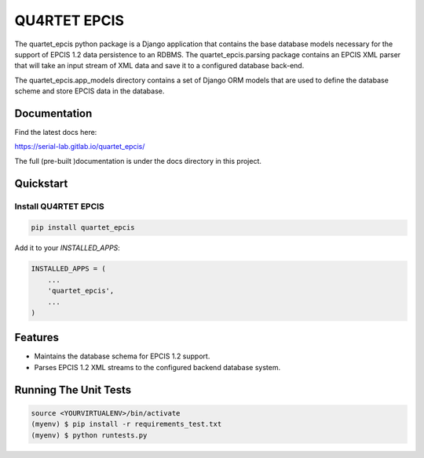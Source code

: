 QU4RTET EPCIS
=============

.. image:: https://gitlab.com/serial-lab/quartet_epcis/badges/master/pipeline.svg
        :target: https://gitlab.com/serial-lab/quartet_epcis/commits/master

.. image:: https://gitlab.com/serial-lab/quartet_epcis/badges/master/coverage.svg
        :target: https://gitlab.com/serial-lab/quartet_epcis/pipelines

.. image:: https://badge.fury.io/py/quartet_epcis.svg
    :target: https://badge.fury.io/py/quartet_epcis

The quartet_epcis python package is a Django application that
contains the base database models necessary for the support of
EPCIS 1.2 data persistence to an RDBMS. The quartet_epcis.parsing
package contains an EPCIS XML parser that will take an input stream
of XML data and save it to a configured database back-end.

The quartet_epcis.app_models directory contains a set of
Django ORM models that are used to define the database scheme
and store EPCIS data in the database.

Documentation
-------------

Find the latest docs here:

https://serial-lab.gitlab.io/quartet_epcis/


The full (pre-built )documentation is under the docs directory in this project.

Quickstart
----------

Install QU4RTET EPCIS
+++++++++++++++++++++

.. code-block:: text

    pip install quartet_epcis


Add it to your `INSTALLED_APPS`:

.. code-block:: text

    INSTALLED_APPS = (
        ...
        'quartet_epcis',
        ...
    )


Features
--------

* Maintains the database schema for EPCIS 1.2 support.
* Parses EPCIS 1.2 XML streams to the configured backend database system.

Running The Unit Tests
----------------------

.. code-block:: text

    source <YOURVIRTUALENV>/bin/activate
    (myenv) $ pip install -r requirements_test.txt
    (myenv) $ python runtests.py

